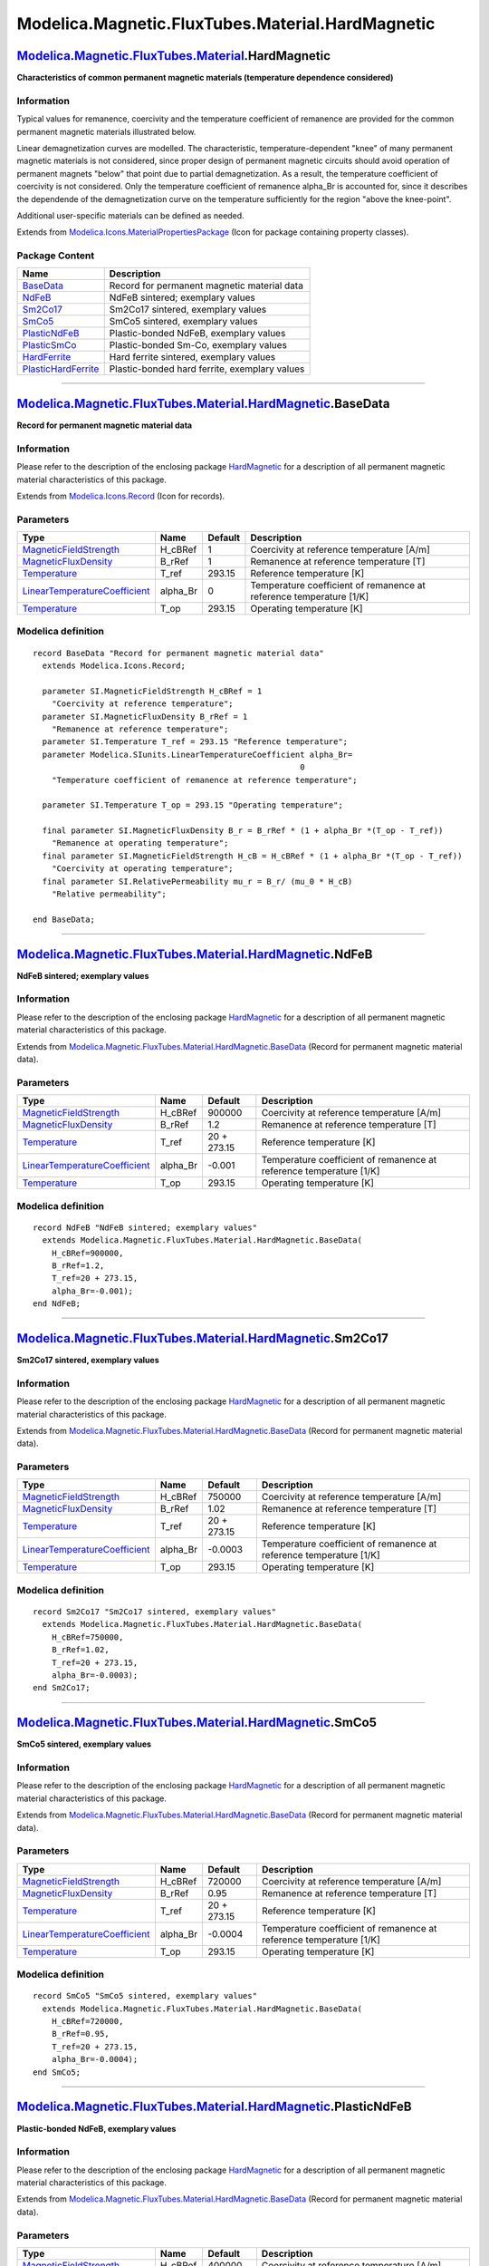 =================================================
Modelica.Magnetic.FluxTubes.Material.HardMagnetic
=================================================

`Modelica.Magnetic.FluxTubes.Material <Modelica_Magnetic_FluxTubes_Material.html#Modelica.Magnetic.FluxTubes.Material>`_.HardMagnetic
-------------------------------------------------------------------------------------------------------------------------------------

**Characteristics of common permanent magnetic materials (temperature
dependence considered)**

Information
~~~~~~~~~~~

::

Typical values for remanence, coercivity and the temperature coefficient
of remanence are provided for the common permanent magnetic materials
illustrated below.

.. figure:: ../Resources/Images/Magnetic/FluxTubes/Material/HardMagnetic/HardMagneticMaterials.png
   :align: center
   :alt: Demagnetization characteristics of included permanent magnetic
   materials

   Demagnetization characteristics of included permanent magnetic
   materials
Linear demagnetization curves are modelled. The characteristic,
temperature-dependent "knee" of many permanent magnetic materials is not
considered, since proper design of permanent magnetic circuits should
avoid operation of permanent magnets "below" that point due to partial
demagnetization. As a result, the temperature coefficient of coercivity
is not considered. Only the temperature coefficient of remanence
alpha\_Br is accounted for, since it describes the dependende of the
demagnetization curve on the temperature sufficiently for the region
"above the knee-point".

Additional user-specific materials can be defined as needed.

::

Extends from
`Modelica.Icons.MaterialPropertiesPackage <Modelica_Icons_MaterialPropertiesPackage.html#Modelica.Icons.MaterialPropertiesPackage>`_
(Icon for package containing property classes).

Package Content
~~~~~~~~~~~~~~~

+------------------------------------------------------------------------------------------------------------------------------------------------------------------------------------------------------------------------------+-------------------------------------------------+
| Name                                                                                                                                                                                                                         | Description                                     |
+==============================================================================================================================================================================================================================+=================================================+
| |image8| `BaseData <Modelica_Magnetic_FluxTubes_Material_HardMagnetic.html#Modelica.Magnetic.FluxTubes.Material.HardMagnetic.BaseData>`_                                                                                     | Record for permanent magnetic material data     |
+------------------------------------------------------------------------------------------------------------------------------------------------------------------------------------------------------------------------------+-------------------------------------------------+
| |image9| `NdFeB <Modelica_Magnetic_FluxTubes_Material_HardMagnetic.html#Modelica.Magnetic.FluxTubes.Material.HardMagnetic.NdFeB>`_                                                                                           | NdFeB sintered; exemplary values                |
+------------------------------------------------------------------------------------------------------------------------------------------------------------------------------------------------------------------------------+-------------------------------------------------+
| |image10| `Sm2Co17 <Modelica_Magnetic_FluxTubes_Material_HardMagnetic.html#Modelica.Magnetic.FluxTubes.Material.HardMagnetic.Sm2Co17>`_                                                                                      | Sm2Co17 sintered, exemplary values              |
+------------------------------------------------------------------------------------------------------------------------------------------------------------------------------------------------------------------------------+-------------------------------------------------+
| |image11| `SmCo5 <Modelica_Magnetic_FluxTubes_Material_HardMagnetic.html#Modelica.Magnetic.FluxTubes.Material.HardMagnetic.SmCo5>`_                                                                                          | SmCo5 sintered, exemplary values                |
+------------------------------------------------------------------------------------------------------------------------------------------------------------------------------------------------------------------------------+-------------------------------------------------+
| |image12| `PlasticNdFeB <Modelica_Magnetic_FluxTubes_Material_HardMagnetic.html#Modelica.Magnetic.FluxTubes.Material.HardMagnetic.PlasticNdFeB>`_                                                                            | Plastic-bonded NdFeB, exemplary values          |
+------------------------------------------------------------------------------------------------------------------------------------------------------------------------------------------------------------------------------+-------------------------------------------------+
| |image13| `PlasticSmCo <Modelica_Magnetic_FluxTubes_Material_HardMagnetic.html#Modelica.Magnetic.FluxTubes.Material.HardMagnetic.PlasticSmCo>`_                                                                              | Plastic-bonded Sm-Co, exemplary values          |
+------------------------------------------------------------------------------------------------------------------------------------------------------------------------------------------------------------------------------+-------------------------------------------------+
| |image14| `HardFerrite <Modelica_Magnetic_FluxTubes_Material_HardMagnetic.html#Modelica.Magnetic.FluxTubes.Material.HardMagnetic.HardFerrite>`_                                                                              | Hard ferrite sintered, exemplary values         |
+------------------------------------------------------------------------------------------------------------------------------------------------------------------------------------------------------------------------------+-------------------------------------------------+
| |image15| `PlasticHardFerrite <Modelica_Magnetic_FluxTubes_Material_HardMagnetic.html#Modelica.Magnetic.FluxTubes.Material.HardMagnetic.PlasticHardFerrite>`_                                                                | Plastic-bonded hard ferrite, exemplary values   |
+------------------------------------------------------------------------------------------------------------------------------------------------------------------------------------------------------------------------------+-------------------------------------------------+

--------------

|image16| `Modelica.Magnetic.FluxTubes.Material.HardMagnetic <Modelica_Magnetic_FluxTubes_Material_HardMagnetic.html#Modelica.Magnetic.FluxTubes.Material.HardMagnetic>`_.BaseData
----------------------------------------------------------------------------------------------------------------------------------------------------------------------------------

**Record for permanent magnetic material data**

Information
~~~~~~~~~~~

::

Please refer to the description of the enclosing package
`HardMagnetic <Modelica_Magnetic_FluxTubes_Material_HardMagnetic.html#Modelica.Magnetic.FluxTubes.Material.HardMagnetic>`_
for a description of all permanent magnetic material characteristics of
this package.

::

Extends from
`Modelica.Icons.Record <Modelica_Icons.html#Modelica.Icons.Record>`_
(Icon for records).

Parameters
~~~~~~~~~~

+---------------------------------------------------------------------------------------------------------+-------------+-----------+-----------------------------------------------------------------------+
| Type                                                                                                    | Name        | Default   | Description                                                           |
+=========================================================================================================+=============+===========+=======================================================================+
| `MagneticFieldStrength <Modelica_SIunits.html#Modelica.SIunits.MagneticFieldStrength>`_                 | H\_cBRef    | 1         | Coercivity at reference temperature [A/m]                             |
+---------------------------------------------------------------------------------------------------------+-------------+-----------+-----------------------------------------------------------------------+
| `MagneticFluxDensity <Modelica_SIunits.html#Modelica.SIunits.MagneticFluxDensity>`_                     | B\_rRef     | 1         | Remanence at reference temperature [T]                                |
+---------------------------------------------------------------------------------------------------------+-------------+-----------+-----------------------------------------------------------------------+
| `Temperature <Modelica_SIunits.html#Modelica.SIunits.Temperature>`_                                     | T\_ref      | 293.15    | Reference temperature [K]                                             |
+---------------------------------------------------------------------------------------------------------+-------------+-----------+-----------------------------------------------------------------------+
| `LinearTemperatureCoefficient <Modelica_SIunits.html#Modelica.SIunits.LinearTemperatureCoefficient>`_   | alpha\_Br   | 0         | Temperature coefficient of remanence at reference temperature [1/K]   |
+---------------------------------------------------------------------------------------------------------+-------------+-----------+-----------------------------------------------------------------------+
| `Temperature <Modelica_SIunits.html#Modelica.SIunits.Temperature>`_                                     | T\_op       | 293.15    | Operating temperature [K]                                             |
+---------------------------------------------------------------------------------------------------------+-------------+-----------+-----------------------------------------------------------------------+

Modelica definition
~~~~~~~~~~~~~~~~~~~

::

    record BaseData "Record for permanent magnetic material data"
      extends Modelica.Icons.Record;

      parameter SI.MagneticFieldStrength H_cBRef = 1 
        "Coercivity at reference temperature";
      parameter SI.MagneticFluxDensity B_rRef = 1 
        "Remanence at reference temperature";
      parameter SI.Temperature T_ref = 293.15 "Reference temperature";
      parameter Modelica.SIunits.LinearTemperatureCoefficient alpha_Br=
                                                            0 
        "Temperature coefficient of remanence at reference temperature";

      parameter SI.Temperature T_op = 293.15 "Operating temperature";

      final parameter SI.MagneticFluxDensity B_r = B_rRef * (1 + alpha_Br *(T_op - T_ref)) 
        "Remanence at operating temperature";
      final parameter SI.MagneticFieldStrength H_cB = H_cBRef * (1 + alpha_Br *(T_op - T_ref)) 
        "Coercivity at operating temperature";
      final parameter SI.RelativePermeability mu_r = B_r/ (mu_0 * H_cB) 
        "Relative permeability";

    end BaseData;

--------------

|image17| `Modelica.Magnetic.FluxTubes.Material.HardMagnetic <Modelica_Magnetic_FluxTubes_Material_HardMagnetic.html#Modelica.Magnetic.FluxTubes.Material.HardMagnetic>`_.NdFeB
-------------------------------------------------------------------------------------------------------------------------------------------------------------------------------

**NdFeB sintered; exemplary values**

Information
~~~~~~~~~~~

::

Please refer to the description of the enclosing package
`HardMagnetic <Modelica_Magnetic_FluxTubes_Material_HardMagnetic.html#Modelica.Magnetic.FluxTubes.Material.HardMagnetic>`_
for a description of all permanent magnetic material characteristics of
this package.

::

Extends from
`Modelica.Magnetic.FluxTubes.Material.HardMagnetic.BaseData <Modelica_Magnetic_FluxTubes_Material_HardMagnetic.html#Modelica.Magnetic.FluxTubes.Material.HardMagnetic.BaseData>`_
(Record for permanent magnetic material data).

Parameters
~~~~~~~~~~

+---------------------------------------------------------------------------------------------------------+-------------+---------------+-----------------------------------------------------------------------+
| Type                                                                                                    | Name        | Default       | Description                                                           |
+=========================================================================================================+=============+===============+=======================================================================+
| `MagneticFieldStrength <Modelica_SIunits.html#Modelica.SIunits.MagneticFieldStrength>`_                 | H\_cBRef    | 900000        | Coercivity at reference temperature [A/m]                             |
+---------------------------------------------------------------------------------------------------------+-------------+---------------+-----------------------------------------------------------------------+
| `MagneticFluxDensity <Modelica_SIunits.html#Modelica.SIunits.MagneticFluxDensity>`_                     | B\_rRef     | 1.2           | Remanence at reference temperature [T]                                |
+---------------------------------------------------------------------------------------------------------+-------------+---------------+-----------------------------------------------------------------------+
| `Temperature <Modelica_SIunits.html#Modelica.SIunits.Temperature>`_                                     | T\_ref      | 20 + 273.15   | Reference temperature [K]                                             |
+---------------------------------------------------------------------------------------------------------+-------------+---------------+-----------------------------------------------------------------------+
| `LinearTemperatureCoefficient <Modelica_SIunits.html#Modelica.SIunits.LinearTemperatureCoefficient>`_   | alpha\_Br   | -0.001        | Temperature coefficient of remanence at reference temperature [1/K]   |
+---------------------------------------------------------------------------------------------------------+-------------+---------------+-----------------------------------------------------------------------+
| `Temperature <Modelica_SIunits.html#Modelica.SIunits.Temperature>`_                                     | T\_op       | 293.15        | Operating temperature [K]                                             |
+---------------------------------------------------------------------------------------------------------+-------------+---------------+-----------------------------------------------------------------------+

Modelica definition
~~~~~~~~~~~~~~~~~~~

::

    record NdFeB "NdFeB sintered; exemplary values"
      extends Modelica.Magnetic.FluxTubes.Material.HardMagnetic.BaseData(
        H_cBRef=900000,
        B_rRef=1.2,
        T_ref=20 + 273.15,
        alpha_Br=-0.001);
    end NdFeB;

--------------

|image18| `Modelica.Magnetic.FluxTubes.Material.HardMagnetic <Modelica_Magnetic_FluxTubes_Material_HardMagnetic.html#Modelica.Magnetic.FluxTubes.Material.HardMagnetic>`_.Sm2Co17
---------------------------------------------------------------------------------------------------------------------------------------------------------------------------------

**Sm2Co17 sintered, exemplary values**

Information
~~~~~~~~~~~

::

Please refer to the description of the enclosing package
`HardMagnetic <Modelica_Magnetic_FluxTubes_Material_HardMagnetic.html#Modelica.Magnetic.FluxTubes.Material.HardMagnetic>`_
for a description of all permanent magnetic material characteristics of
this package.

::

Extends from
`Modelica.Magnetic.FluxTubes.Material.HardMagnetic.BaseData <Modelica_Magnetic_FluxTubes_Material_HardMagnetic.html#Modelica.Magnetic.FluxTubes.Material.HardMagnetic.BaseData>`_
(Record for permanent magnetic material data).

Parameters
~~~~~~~~~~

+---------------------------------------------------------------------------------------------------------+-------------+---------------+-----------------------------------------------------------------------+
| Type                                                                                                    | Name        | Default       | Description                                                           |
+=========================================================================================================+=============+===============+=======================================================================+
| `MagneticFieldStrength <Modelica_SIunits.html#Modelica.SIunits.MagneticFieldStrength>`_                 | H\_cBRef    | 750000        | Coercivity at reference temperature [A/m]                             |
+---------------------------------------------------------------------------------------------------------+-------------+---------------+-----------------------------------------------------------------------+
| `MagneticFluxDensity <Modelica_SIunits.html#Modelica.SIunits.MagneticFluxDensity>`_                     | B\_rRef     | 1.02          | Remanence at reference temperature [T]                                |
+---------------------------------------------------------------------------------------------------------+-------------+---------------+-----------------------------------------------------------------------+
| `Temperature <Modelica_SIunits.html#Modelica.SIunits.Temperature>`_                                     | T\_ref      | 20 + 273.15   | Reference temperature [K]                                             |
+---------------------------------------------------------------------------------------------------------+-------------+---------------+-----------------------------------------------------------------------+
| `LinearTemperatureCoefficient <Modelica_SIunits.html#Modelica.SIunits.LinearTemperatureCoefficient>`_   | alpha\_Br   | -0.0003       | Temperature coefficient of remanence at reference temperature [1/K]   |
+---------------------------------------------------------------------------------------------------------+-------------+---------------+-----------------------------------------------------------------------+
| `Temperature <Modelica_SIunits.html#Modelica.SIunits.Temperature>`_                                     | T\_op       | 293.15        | Operating temperature [K]                                             |
+---------------------------------------------------------------------------------------------------------+-------------+---------------+-----------------------------------------------------------------------+

Modelica definition
~~~~~~~~~~~~~~~~~~~

::

    record Sm2Co17 "Sm2Co17 sintered, exemplary values"
      extends Modelica.Magnetic.FluxTubes.Material.HardMagnetic.BaseData(
        H_cBRef=750000,
        B_rRef=1.02,
        T_ref=20 + 273.15,
        alpha_Br=-0.0003);
    end Sm2Co17;

--------------

|image19| `Modelica.Magnetic.FluxTubes.Material.HardMagnetic <Modelica_Magnetic_FluxTubes_Material_HardMagnetic.html#Modelica.Magnetic.FluxTubes.Material.HardMagnetic>`_.SmCo5
-------------------------------------------------------------------------------------------------------------------------------------------------------------------------------

**SmCo5 sintered, exemplary values**

Information
~~~~~~~~~~~

::

Please refer to the description of the enclosing package
`HardMagnetic <Modelica_Magnetic_FluxTubes_Material_HardMagnetic.html#Modelica.Magnetic.FluxTubes.Material.HardMagnetic>`_
for a description of all permanent magnetic material characteristics of
this package.

::

Extends from
`Modelica.Magnetic.FluxTubes.Material.HardMagnetic.BaseData <Modelica_Magnetic_FluxTubes_Material_HardMagnetic.html#Modelica.Magnetic.FluxTubes.Material.HardMagnetic.BaseData>`_
(Record for permanent magnetic material data).

Parameters
~~~~~~~~~~

+---------------------------------------------------------------------------------------------------------+-------------+---------------+-----------------------------------------------------------------------+
| Type                                                                                                    | Name        | Default       | Description                                                           |
+=========================================================================================================+=============+===============+=======================================================================+
| `MagneticFieldStrength <Modelica_SIunits.html#Modelica.SIunits.MagneticFieldStrength>`_                 | H\_cBRef    | 720000        | Coercivity at reference temperature [A/m]                             |
+---------------------------------------------------------------------------------------------------------+-------------+---------------+-----------------------------------------------------------------------+
| `MagneticFluxDensity <Modelica_SIunits.html#Modelica.SIunits.MagneticFluxDensity>`_                     | B\_rRef     | 0.95          | Remanence at reference temperature [T]                                |
+---------------------------------------------------------------------------------------------------------+-------------+---------------+-----------------------------------------------------------------------+
| `Temperature <Modelica_SIunits.html#Modelica.SIunits.Temperature>`_                                     | T\_ref      | 20 + 273.15   | Reference temperature [K]                                             |
+---------------------------------------------------------------------------------------------------------+-------------+---------------+-----------------------------------------------------------------------+
| `LinearTemperatureCoefficient <Modelica_SIunits.html#Modelica.SIunits.LinearTemperatureCoefficient>`_   | alpha\_Br   | -0.0004       | Temperature coefficient of remanence at reference temperature [1/K]   |
+---------------------------------------------------------------------------------------------------------+-------------+---------------+-----------------------------------------------------------------------+
| `Temperature <Modelica_SIunits.html#Modelica.SIunits.Temperature>`_                                     | T\_op       | 293.15        | Operating temperature [K]                                             |
+---------------------------------------------------------------------------------------------------------+-------------+---------------+-----------------------------------------------------------------------+

Modelica definition
~~~~~~~~~~~~~~~~~~~

::

    record SmCo5 "SmCo5 sintered, exemplary values"
      extends Modelica.Magnetic.FluxTubes.Material.HardMagnetic.BaseData(
        H_cBRef=720000,
        B_rRef=0.95,
        T_ref=20 + 273.15,
        alpha_Br=-0.0004);
    end SmCo5;

--------------

|image20| `Modelica.Magnetic.FluxTubes.Material.HardMagnetic <Modelica_Magnetic_FluxTubes_Material_HardMagnetic.html#Modelica.Magnetic.FluxTubes.Material.HardMagnetic>`_.PlasticNdFeB
--------------------------------------------------------------------------------------------------------------------------------------------------------------------------------------

**Plastic-bonded NdFeB, exemplary values**

Information
~~~~~~~~~~~

::

Please refer to the description of the enclosing package
`HardMagnetic <Modelica_Magnetic_FluxTubes_Material_HardMagnetic.html#Modelica.Magnetic.FluxTubes.Material.HardMagnetic>`_
for a description of all permanent magnetic material characteristics of
this package.

::

Extends from
`Modelica.Magnetic.FluxTubes.Material.HardMagnetic.BaseData <Modelica_Magnetic_FluxTubes_Material_HardMagnetic.html#Modelica.Magnetic.FluxTubes.Material.HardMagnetic.BaseData>`_
(Record for permanent magnetic material data).

Parameters
~~~~~~~~~~

+---------------------------------------------------------------------------------------------------------+-------------+---------------+-----------------------------------------------------------------------+
| Type                                                                                                    | Name        | Default       | Description                                                           |
+=========================================================================================================+=============+===============+=======================================================================+
| `MagneticFieldStrength <Modelica_SIunits.html#Modelica.SIunits.MagneticFieldStrength>`_                 | H\_cBRef    | 400000        | Coercivity at reference temperature [A/m]                             |
+---------------------------------------------------------------------------------------------------------+-------------+---------------+-----------------------------------------------------------------------+
| `MagneticFluxDensity <Modelica_SIunits.html#Modelica.SIunits.MagneticFluxDensity>`_                     | B\_rRef     | 0.58          | Remanence at reference temperature [T]                                |
+---------------------------------------------------------------------------------------------------------+-------------+---------------+-----------------------------------------------------------------------+
| `Temperature <Modelica_SIunits.html#Modelica.SIunits.Temperature>`_                                     | T\_ref      | 20 + 273.15   | Reference temperature [K]                                             |
+---------------------------------------------------------------------------------------------------------+-------------+---------------+-----------------------------------------------------------------------+
| `LinearTemperatureCoefficient <Modelica_SIunits.html#Modelica.SIunits.LinearTemperatureCoefficient>`_   | alpha\_Br   | -0.001        | Temperature coefficient of remanence at reference temperature [1/K]   |
+---------------------------------------------------------------------------------------------------------+-------------+---------------+-----------------------------------------------------------------------+
| `Temperature <Modelica_SIunits.html#Modelica.SIunits.Temperature>`_                                     | T\_op       | 293.15        | Operating temperature [K]                                             |
+---------------------------------------------------------------------------------------------------------+-------------+---------------+-----------------------------------------------------------------------+

Modelica definition
~~~~~~~~~~~~~~~~~~~

::

    record PlasticNdFeB "Plastic-bonded NdFeB, exemplary values"
      extends Modelica.Magnetic.FluxTubes.Material.HardMagnetic.BaseData(
        H_cBRef=400000,
        B_rRef=0.58,
        T_ref=20 + 273.15,
        alpha_Br=-0.001);
    end PlasticNdFeB;

--------------

|image21| `Modelica.Magnetic.FluxTubes.Material.HardMagnetic <Modelica_Magnetic_FluxTubes_Material_HardMagnetic.html#Modelica.Magnetic.FluxTubes.Material.HardMagnetic>`_.PlasticSmCo
-------------------------------------------------------------------------------------------------------------------------------------------------------------------------------------

**Plastic-bonded Sm-Co, exemplary values**

Information
~~~~~~~~~~~

::

Please refer to the description of the enclosing package
`HardMagnetic <Modelica_Magnetic_FluxTubes_Material_HardMagnetic.html#Modelica.Magnetic.FluxTubes.Material.HardMagnetic>`_
for a description of all permanent magnetic material characteristics of
this package.

::

Extends from
`Modelica.Magnetic.FluxTubes.Material.HardMagnetic.BaseData <Modelica_Magnetic_FluxTubes_Material_HardMagnetic.html#Modelica.Magnetic.FluxTubes.Material.HardMagnetic.BaseData>`_
(Record for permanent magnetic material data).

Parameters
~~~~~~~~~~

+---------------------------------------------------------------------------------------------------------+-------------+---------------+-----------------------------------------------------------------------+
| Type                                                                                                    | Name        | Default       | Description                                                           |
+=========================================================================================================+=============+===============+=======================================================================+
| `MagneticFieldStrength <Modelica_SIunits.html#Modelica.SIunits.MagneticFieldStrength>`_                 | H\_cBRef    | 385000        | Coercivity at reference temperature [A/m]                             |
+---------------------------------------------------------------------------------------------------------+-------------+---------------+-----------------------------------------------------------------------+
| `MagneticFluxDensity <Modelica_SIunits.html#Modelica.SIunits.MagneticFluxDensity>`_                     | B\_rRef     | 0.57          | Remanence at reference temperature [T]                                |
+---------------------------------------------------------------------------------------------------------+-------------+---------------+-----------------------------------------------------------------------+
| `Temperature <Modelica_SIunits.html#Modelica.SIunits.Temperature>`_                                     | T\_ref      | 20 + 273.15   | Reference temperature [K]                                             |
+---------------------------------------------------------------------------------------------------------+-------------+---------------+-----------------------------------------------------------------------+
| `LinearTemperatureCoefficient <Modelica_SIunits.html#Modelica.SIunits.LinearTemperatureCoefficient>`_   | alpha\_Br   | -0.0004       | Temperature coefficient of remanence at reference temperature [1/K]   |
+---------------------------------------------------------------------------------------------------------+-------------+---------------+-----------------------------------------------------------------------+
| `Temperature <Modelica_SIunits.html#Modelica.SIunits.Temperature>`_                                     | T\_op       | 293.15        | Operating temperature [K]                                             |
+---------------------------------------------------------------------------------------------------------+-------------+---------------+-----------------------------------------------------------------------+

Modelica definition
~~~~~~~~~~~~~~~~~~~

::

    record PlasticSmCo "Plastic-bonded Sm-Co, exemplary values"
      extends Modelica.Magnetic.FluxTubes.Material.HardMagnetic.BaseData(
        H_cBRef=385000,
        B_rRef=0.57,
        T_ref=20 + 273.15,
        alpha_Br=-0.0004);
    end PlasticSmCo;

--------------

|image22| `Modelica.Magnetic.FluxTubes.Material.HardMagnetic <Modelica_Magnetic_FluxTubes_Material_HardMagnetic.html#Modelica.Magnetic.FluxTubes.Material.HardMagnetic>`_.HardFerrite
-------------------------------------------------------------------------------------------------------------------------------------------------------------------------------------

**Hard ferrite sintered, exemplary values**

Information
~~~~~~~~~~~

::

Please refer to the description of the enclosing package
`HardMagnetic <Modelica_Magnetic_FluxTubes_Material_HardMagnetic.html#Modelica.Magnetic.FluxTubes.Material.HardMagnetic>`_
for a description of all permanent magnetic material characteristics of
this package.

::

Extends from
`Modelica.Magnetic.FluxTubes.Material.HardMagnetic.BaseData <Modelica_Magnetic_FluxTubes_Material_HardMagnetic.html#Modelica.Magnetic.FluxTubes.Material.HardMagnetic.BaseData>`_
(Record for permanent magnetic material data).

Parameters
~~~~~~~~~~

+---------------------------------------------------------------------------------------------------------+-------------+---------------+-----------------------------------------------------------------------+
| Type                                                                                                    | Name        | Default       | Description                                                           |
+=========================================================================================================+=============+===============+=======================================================================+
| `MagneticFieldStrength <Modelica_SIunits.html#Modelica.SIunits.MagneticFieldStrength>`_                 | H\_cBRef    | 170000        | Coercivity at reference temperature [A/m]                             |
+---------------------------------------------------------------------------------------------------------+-------------+---------------+-----------------------------------------------------------------------+
| `MagneticFluxDensity <Modelica_SIunits.html#Modelica.SIunits.MagneticFluxDensity>`_                     | B\_rRef     | 0.38          | Remanence at reference temperature [T]                                |
+---------------------------------------------------------------------------------------------------------+-------------+---------------+-----------------------------------------------------------------------+
| `Temperature <Modelica_SIunits.html#Modelica.SIunits.Temperature>`_                                     | T\_ref      | 20 + 273.15   | Reference temperature [K]                                             |
+---------------------------------------------------------------------------------------------------------+-------------+---------------+-----------------------------------------------------------------------+
| `LinearTemperatureCoefficient <Modelica_SIunits.html#Modelica.SIunits.LinearTemperatureCoefficient>`_   | alpha\_Br   | -0.002        | Temperature coefficient of remanence at reference temperature [1/K]   |
+---------------------------------------------------------------------------------------------------------+-------------+---------------+-----------------------------------------------------------------------+
| `Temperature <Modelica_SIunits.html#Modelica.SIunits.Temperature>`_                                     | T\_op       | 293.15        | Operating temperature [K]                                             |
+---------------------------------------------------------------------------------------------------------+-------------+---------------+-----------------------------------------------------------------------+

Modelica definition
~~~~~~~~~~~~~~~~~~~

::

    record HardFerrite "Hard ferrite sintered, exemplary values"
      extends Modelica.Magnetic.FluxTubes.Material.HardMagnetic.BaseData(
        H_cBRef=170000,
        B_rRef=0.38,
        T_ref=20 + 273.15,
        alpha_Br=-0.002);
    end HardFerrite;

--------------

|image23| `Modelica.Magnetic.FluxTubes.Material.HardMagnetic <Modelica_Magnetic_FluxTubes_Material_HardMagnetic.html#Modelica.Magnetic.FluxTubes.Material.HardMagnetic>`_.PlasticHardFerrite
--------------------------------------------------------------------------------------------------------------------------------------------------------------------------------------------

**Plastic-bonded hard ferrite, exemplary values**

Information
~~~~~~~~~~~

::

Please refer to the description of the enclosing package
`HardMagnetic <Modelica_Magnetic_FluxTubes_Material_HardMagnetic.html#Modelica.Magnetic.FluxTubes.Material.HardMagnetic>`_
for a description of all permanent magnetic material characteristics of
this package.

::

Extends from
`Modelica.Magnetic.FluxTubes.Material.HardMagnetic.BaseData <Modelica_Magnetic_FluxTubes_Material_HardMagnetic.html#Modelica.Magnetic.FluxTubes.Material.HardMagnetic.BaseData>`_
(Record for permanent magnetic material data).

Parameters
~~~~~~~~~~

+---------------------------------------------------------------------------------------------------------+-------------+---------------+-----------------------------------------------------------------------+
| Type                                                                                                    | Name        | Default       | Description                                                           |
+=========================================================================================================+=============+===============+=======================================================================+
| `MagneticFieldStrength <Modelica_SIunits.html#Modelica.SIunits.MagneticFieldStrength>`_                 | H\_cBRef    | 130000        | Coercivity at reference temperature [A/m]                             |
+---------------------------------------------------------------------------------------------------------+-------------+---------------+-----------------------------------------------------------------------+
| `MagneticFluxDensity <Modelica_SIunits.html#Modelica.SIunits.MagneticFluxDensity>`_                     | B\_rRef     | 0.21          | Remanence at reference temperature [T]                                |
+---------------------------------------------------------------------------------------------------------+-------------+---------------+-----------------------------------------------------------------------+
| `Temperature <Modelica_SIunits.html#Modelica.SIunits.Temperature>`_                                     | T\_ref      | 20 + 273.15   | Reference temperature [K]                                             |
+---------------------------------------------------------------------------------------------------------+-------------+---------------+-----------------------------------------------------------------------+
| `LinearTemperatureCoefficient <Modelica_SIunits.html#Modelica.SIunits.LinearTemperatureCoefficient>`_   | alpha\_Br   | -0.002        | Temperature coefficient of remanence at reference temperature [1/K]   |
+---------------------------------------------------------------------------------------------------------+-------------+---------------+-----------------------------------------------------------------------+
| `Temperature <Modelica_SIunits.html#Modelica.SIunits.Temperature>`_                                     | T\_op       | 293.15        | Operating temperature [K]                                             |
+---------------------------------------------------------------------------------------------------------+-------------+---------------+-----------------------------------------------------------------------+

Modelica definition
~~~~~~~~~~~~~~~~~~~

::

    record PlasticHardFerrite 
      "Plastic-bonded hard ferrite, exemplary values"
      extends Modelica.Magnetic.FluxTubes.Material.HardMagnetic.BaseData(
        H_cBRef=130000,
        B_rRef=0.21,
        T_ref=20 + 273.15,
        alpha_Br=-0.002);
    end PlasticHardFerrite;

--------------

`Automatically generated <http://www.3ds.com/>`_ Fri Nov 12 16:29:52
2010.

.. |Modelica.Magnetic.FluxTubes.Material.HardMagnetic.BaseData| image:: Modelica.Magnetic.FluxTubes.Material.SoftMagnetic.Steel.Steel_9SMnPb28S.png
.. |Modelica.Magnetic.FluxTubes.Material.HardMagnetic.NdFeB| image:: Modelica.Magnetic.FluxTubes.Material.SoftMagnetic.Steel.Steel_9SMnPb28S.png
.. |Modelica.Magnetic.FluxTubes.Material.HardMagnetic.Sm2Co17| image:: Modelica.Magnetic.FluxTubes.Material.SoftMagnetic.Steel.Steel_9SMnPb28S.png
.. |Modelica.Magnetic.FluxTubes.Material.HardMagnetic.SmCo5| image:: Modelica.Magnetic.FluxTubes.Material.SoftMagnetic.Steel.Steel_9SMnPb28S.png
.. |Modelica.Magnetic.FluxTubes.Material.HardMagnetic.PlasticNdFeB| image:: Modelica.Magnetic.FluxTubes.Material.SoftMagnetic.Steel.Steel_9SMnPb28S.png
.. |Modelica.Magnetic.FluxTubes.Material.HardMagnetic.PlasticSmCo| image:: Modelica.Magnetic.FluxTubes.Material.SoftMagnetic.Steel.Steel_9SMnPb28S.png
.. |Modelica.Magnetic.FluxTubes.Material.HardMagnetic.HardFerrite| image:: Modelica.Magnetic.FluxTubes.Material.SoftMagnetic.Steel.Steel_9SMnPb28S.png
.. |Modelica.Magnetic.FluxTubes.Material.HardMagnetic.PlasticHardFerrite| image:: Modelica.Magnetic.FluxTubes.Material.SoftMagnetic.Steel.Steel_9SMnPb28S.png
.. |image8| image:: Modelica.Magnetic.FluxTubes.Material.SoftMagnetic.Steel.Steel_9SMnPb28S.png
.. |image9| image:: Modelica.Magnetic.FluxTubes.Material.SoftMagnetic.Steel.Steel_9SMnPb28S.png
.. |image10| image:: Modelica.Magnetic.FluxTubes.Material.SoftMagnetic.Steel.Steel_9SMnPb28S.png
.. |image11| image:: Modelica.Magnetic.FluxTubes.Material.SoftMagnetic.Steel.Steel_9SMnPb28S.png
.. |image12| image:: Modelica.Magnetic.FluxTubes.Material.SoftMagnetic.Steel.Steel_9SMnPb28S.png
.. |image13| image:: Modelica.Magnetic.FluxTubes.Material.SoftMagnetic.Steel.Steel_9SMnPb28S.png
.. |image14| image:: Modelica.Magnetic.FluxTubes.Material.SoftMagnetic.Steel.Steel_9SMnPb28S.png
.. |image15| image:: Modelica.Magnetic.FluxTubes.Material.SoftMagnetic.Steel.Steel_9SMnPb28S.png
.. |image16| image:: Modelica.Magnetic.FluxTubes.Material.HardMagnetic.BaseDataI.png
.. |image17| image:: Modelica.Magnetic.FluxTubes.Material.HardMagnetic.BaseDataI.png
.. |image18| image:: Modelica.Magnetic.FluxTubes.Material.HardMagnetic.BaseDataI.png
.. |image19| image:: Modelica.Magnetic.FluxTubes.Material.HardMagnetic.BaseDataI.png
.. |image20| image:: Modelica.Magnetic.FluxTubes.Material.HardMagnetic.BaseDataI.png
.. |image21| image:: Modelica.Magnetic.FluxTubes.Material.HardMagnetic.BaseDataI.png
.. |image22| image:: Modelica.Magnetic.FluxTubes.Material.HardMagnetic.BaseDataI.png
.. |image23| image:: Modelica.Magnetic.FluxTubes.Material.HardMagnetic.BaseDataI.png
